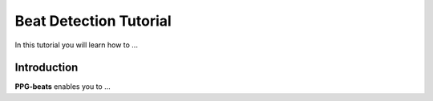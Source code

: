 Beat Detection Tutorial
==========

In this tutorial you will learn how to ...

**Introduction**
----------------------

**PPG-beats** enables you to ...
